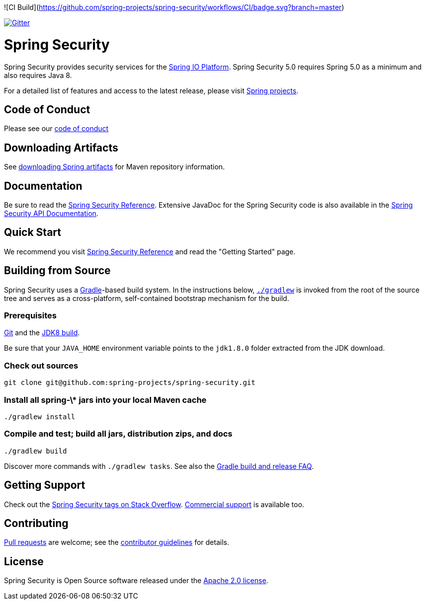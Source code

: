![CI Build](https://github.com/spring-projects/spring-security/workflows/CI/badge.svg?branch=master)

image::https://badges.gitter.im/Join%20Chat.svg[Gitter,link=https://gitter.im/spring-projects/spring-security?utm_source=badge&utm_medium=badge&utm_campaign=pr-badge&utm_content=badge]

= Spring Security

Spring Security provides security services for the https://docs.spring.io[Spring IO Platform]. Spring Security 5.0 requires Spring 5.0 as
a minimum and also requires Java 8.

For a detailed list of features and access to the latest release, please visit https://spring.io/projects[Spring projects].

== Code of Conduct
Please see our https://github.com/spring-projects/.github/blob/master/CODE_OF_CONDUCT.md[code of conduct]

== Downloading Artifacts
See https://github.com/spring-projects/spring-framework/wiki/Downloading-Spring-artifacts[downloading Spring artifacts] for Maven repository information.

== Documentation
Be sure to read the https://docs.spring.io/spring-security/site/docs/current/reference/htmlsingle/[Spring Security Reference].
Extensive JavaDoc for the Spring Security code is also available in the https://docs.spring.io/spring-security/site/docs/current/api/[Spring Security API Documentation].

== Quick Start
We recommend you visit https://docs.spring.io/spring-security/site/docs/current/reference/htmlsingle/[Spring Security Reference] and read the "Getting Started" page.

== Building from Source
Spring Security uses a https://gradle.org[Gradle]-based build system.
In the instructions below, https://vimeo.com/34436402[`./gradlew`] is invoked from the root of the source tree and serves as
a cross-platform, self-contained bootstrap mechanism for the build.

=== Prerequisites
https://help.github.com/set-up-git-redirect[Git] and the https://www.oracle.com/technetwork/java/javase/downloads[JDK8 build].

Be sure that your `JAVA_HOME` environment variable points to the `jdk1.8.0` folder extracted from the JDK download.

=== Check out sources
[indent=0]
----
git clone git@github.com:spring-projects/spring-security.git
----

=== Install all spring-\* jars into your local Maven cache
[indent=0]
----
./gradlew install
----

=== Compile and test; build all jars, distribution zips, and docs
[indent=0]
----
./gradlew build
----

Discover more commands with `./gradlew tasks`.
See also the https://github.com/spring-projects/spring-framework/wiki/Gradle-build-and-release-FAQ[Gradle build and release FAQ].

== Getting Support
Check out the https://stackoverflow.com/questions/tagged/spring-security[Spring Security tags on Stack Overflow].
https://spring.io/services[Commercial support] is available too.

== Contributing
https://help.github.com/articles/creating-a-pull-request[Pull requests] are welcome; see the https://github.com/spring-projects/spring-security/blob/master/CONTRIBUTING.adoc[contributor guidelines] for details.

== License
Spring Security is Open Source software released under the
https://www.apache.org/licenses/LICENSE-2.0.html[Apache 2.0 license].
